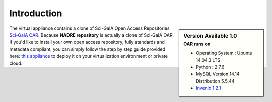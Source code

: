 ============
Introduction
============


.. sidebar:: Version Available 1.0
    :subtitle: OAR runs on

    - Operating System :  Ubuntu 14.04.3 LTS
    - Python : 2.7.6
    - MySQL Version 14.14 Distribution 5.5.44
    - `Invenio 1.2.1 <https://github.com/inveniosoftware/invenio/releases/tag/v1.2.1>`_

The virtual appliance contains a clone of Sci-GaIA Open Access Repositories `Sci-GaIA OAR <http://oar.sci-gaia.eu/>`_. Because **NADRE repository** is actually a clone of Sci-GaIA OAR, if you'd like to install your own open access repository, fully standards and metadata compliant, you can simply follow the step by step guide provided here: `this appliance <http://nadre-repository.readthedocs.io/en/latest/virtual-machine.html>`_ to deploy it on your virtualization environment or private cloud.


.. image:: figures/intro-oar.png
   :alt: Sci-GaIA Project
   :scale: 90%
   :align: left

   Sci-GaIA OAR clone home page.
